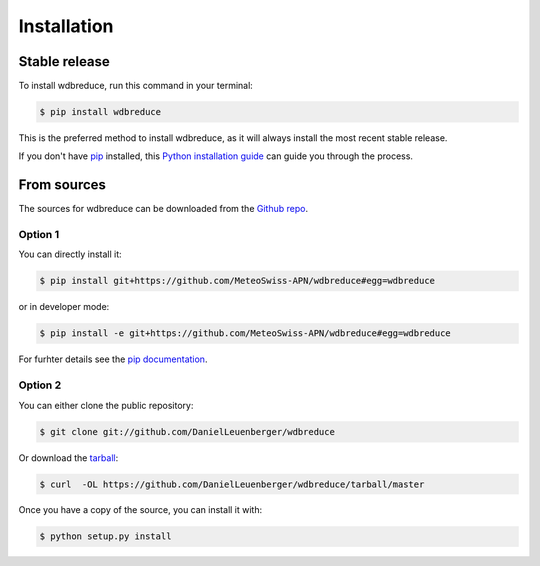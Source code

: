 .. highlight:: shell

============
Installation
============


Stable release
--------------

To install wdbreduce, run this command in your terminal:

.. code-block:: console

    $ pip install wdbreduce

This is the preferred method to install wdbreduce, as it will always install the most recent stable release.

If you don't have `pip`_ installed, this `Python installation guide`_ can guide
you through the process.

.. _pip: https://pip.pypa.io
.. _Python installation guide: http://docs.python-guide.org/en/latest/starting/installation/


From sources
------------

The sources for wdbreduce can be downloaded from the `Github repo`_.

Option 1
^^^^^^^^
You can directly install it:

.. code-block:: console

    $ pip install git+https://github.com/MeteoSwiss-APN/wdbreduce#egg=wdbreduce

or in developer mode:

.. code-block:: console

    $ pip install -e git+https://github.com/MeteoSwiss-APN/wdbreduce#egg=wdbreduce

For furhter details see the `pip documentation`_.

Option 2
^^^^^^^^
You can either clone the public repository:

.. code-block:: console

    $ git clone git://github.com/DanielLeuenberger/wdbreduce

Or download the `tarball`_:

.. code-block:: console

    $ curl  -OL https://github.com/DanielLeuenberger/wdbreduce/tarball/master

Once you have a copy of the source, you can install it with:

.. code-block:: console

    $ python setup.py install


.. _`pip documentation`: https://pip.pypa.io/en/stable/reference/pip_install/#vcs-support
.. _Github repo: https://github.com/MeteoSwiss-APN/wdbreduce
.. _tarball: https://github.com/MeteoSwiss-APN/wdbreduce/tarball/master

